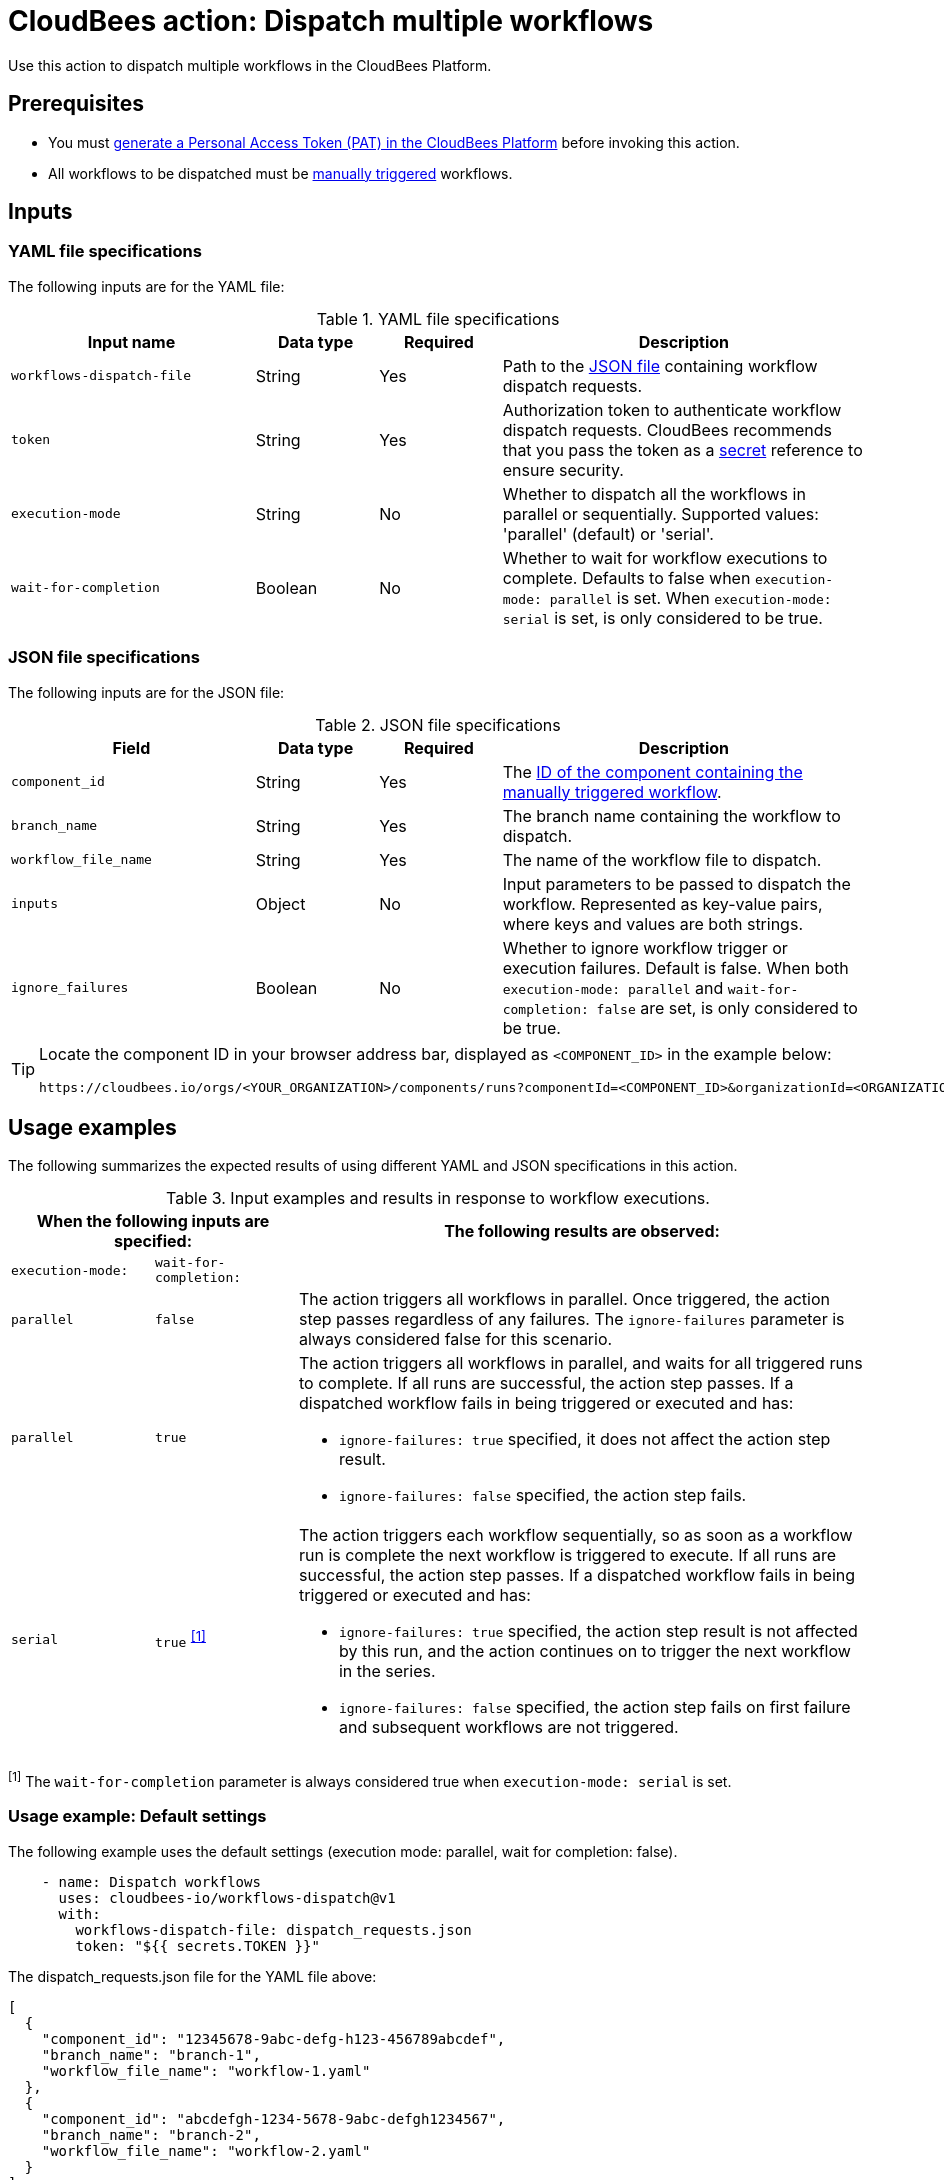 = CloudBees action: Dispatch multiple workflows

Use this action to dispatch multiple workflows in the CloudBees Platform.

== Prerequisites
* You must link:https://docs.cloudbees.com/docs/cloudbees-platform/latest/workflows/personal-access-token#generate[generate a Personal Access Token (PAT) in the CloudBees Platform] before invoking this action.
* All workflows to be dispatched must be link:https://docs.cloudbees.com/docs/cloudbees-platform/latest/workflows/manage-workflows#create-trigger[manually triggered] workflows.

== Inputs

=== YAML file specifications

The following inputs are for the YAML file:

[cols="2a,1a,1a,3a",options="header"]
.YAML file specifications
|===

| Input name
| Data type
| Required
| Description

| `workflows-dispatch-file`
| String
| Yes
| Path to the <<#json,JSON file>> containing workflow dispatch requests.

| `token`
| String
| Yes
| Authorization token to authenticate workflow dispatch requests.
CloudBees recommends that you pass the token as a link:https://docs.cloudbees.com/docs/cloudbees-platform/latest/configure/properties[secret] reference to ensure security.

| `execution-mode`
| String
| No
| Whether to dispatch all the workflows in parallel or sequentially. Supported values: 'parallel' (default) or 'serial'.

| `wait-for-completion`
| Boolean
| No
| Whether to wait for workflow executions to complete.
Defaults to false when `execution-mode: parallel` is set.
When `execution-mode: serial` is set, is only considered to be true.

|===

[#json]
=== JSON file specifications

The following inputs are for the JSON file:

[cols="2a,1a,1a,3a",options="header"]
.JSON file specifications
|===

| Field
| Data type
| Required
| Description

| `component_id`
| String
| Yes
| The <<#component-id,ID of the component containing the manually triggered workflow>>.

| `branch_name`
| String
| Yes
| The branch name containing the workflow to dispatch.

| `workflow_file_name`
| String
| Yes
| The name of the workflow file to dispatch.

| `inputs`
| Object
| No
| Input parameters to be passed to dispatch the workflow.
Represented as key-value pairs, where keys and values are both strings.

| `ignore_failures`
| Boolean
| No
| Whether to ignore workflow trigger or execution failures.
Default is false.
When both `execution-mode: parallel` and `wait-for-completion: false` are set, is only considered to be true.

|===

[#component-id]
[TIP]
====
Locate the component ID in your browser address bar, displayed as `<COMPONENT_ID>` in the example below:

[source, bash]
----
https://cloudbees.io/orgs/<YOUR_ORGANIZATION>/components/runs?componentId=<COMPONENT_ID>&organizationId=<ORGANIZATION_ID>
----
====

== Usage examples

The following summarizes the expected results of using different YAML and JSON specifications in this action.

[cols="1a,1a,4a",options="header"]
.Input examples and results in response to workflow executions.
|===

2+| When the following inputs are specified:
| The following results are observed:

| `execution-mode:`
| `wait-for-completion:`
|

| `parallel`
| `false`
| The action triggers all workflows in parallel.
Once triggered, the action step passes regardless of any failures.
The `ignore-failures` parameter is always considered false for this scenario.

| `parallel`
| `true`
| The action triggers all workflows in parallel, and waits for all triggered runs to complete.
If all runs are successful, the action step passes.
If a dispatched workflow fails in being triggered or executed and has:

* `ignore-failures: true` specified, it does not affect the action step result.
* `ignore-failures: false` specified, the action step fails.

| `serial`
| `true` ^<<footnote1,[1]>>^
| The action triggers each workflow sequentially, so as soon as a workflow run is complete the next workflow is triggered to execute.
If all runs are successful, the action step passes.
If a dispatched workflow fails in being triggered or executed and has:

* `ignore-failures: true` specified, the action step result is not affected by this run, and the action continues on to trigger the next workflow in the series.
* `ignore-failures: false` specified, the action step fails on first failure and subsequent workflows are not triggered.

|===

[#footnote1]
^[1]^ The `wait-for-completion` parameter is always considered true when `execution-mode: serial` is set.

=== Usage example: Default settings

The following example uses the default settings (execution mode: parallel, wait for completion: false).

[source,yaml]
----
    - name: Dispatch workflows
      uses: cloudbees-io/workflows-dispatch@v1
      with:
        workflows-dispatch-file: dispatch_requests.json
        token: "${{ secrets.TOKEN }}"

----

The dispatch_requests.json file for the YAML file above:

[source,json,role="default-expanded"]
----
[
  {
    "component_id": "12345678-9abc-defg-h123-456789abcdef",
    "branch_name": "branch-1",
    "workflow_file_name": "workflow-1.yaml"
  },
  {
    "component_id": "abcdefgh-1234-5678-9abc-defgh1234567",
    "branch_name": "branch-2",
    "workflow_file_name": "workflow-2.yaml"
  }
]
----

=== Usage example: Await completion of workflow execution

The following action example executes workflows in parallel and waits for completion of all:

[source,yaml]
----
    - name: Dispatch workflows and wait for completion
      uses: cloudbees-io/workflows-dispatch@v1
      with:
        workflows-dispatch-file: dispatch_requests.json
        token: "${{ secrets.TOKEN }}"
        execution-mode: "parallel"
        wait-for-completion: true

----

The dispatch_requests.json file for the example above:

[source,json,role="default-expanded"]
----
[
  {
    "component_id": "12345678-9abc-defg-h123-456789abcdef",
    "branch_name": "branch-1",
    "workflow_file_name": "workflow-1.yaml",
    "inputs": {
      "testkey1": "value",
      "testkey2": "50"
    }
  },
  {
    "component_id": "abcdefgh-1234-5678-9abc-defgh1234567",
    "branch_name": "branch-2",
    "workflow_file_name": "workflow-2.yaml"
  }
]
----

=== Usage example: Ignore workflow execution failures

The following action example executes workflows sequentially and ignores failures for one but not the other workflow:

[source,yaml]
----
    - name: Dispatch workflows sequentially and ignore failures
      uses: cloudbees-io/workflows-dispatch@v1
      with:
        workflows-dispatch-file: dispatch_requests.json
        token: "${{ secrets.TOKEN }}"
        execution-mode: "serial"

----

The dispatch_requests.json file for the action example above:

[source,json,role="default-expanded"]
----
[
  {
    "component_id": "12345678-9abc-defg-h123-456789abcdef",
    "branch_name": "branch-1",
    "workflow_file_name": "workflow-1.yaml",
    "inputs": {
      "testkey1": "value",
      "testkey2": "50"
    },
    "ignore_failures": true
  },
  {
    "component_id": "abcdefgh-1234-5678-9abc-defgh1234567",
    "branch_name": "branch-2",
    "workflow_file_name": "workflow-2.yaml",
    "ignore_failures": false
  }
]
----

In the example above, *workflow-2* is executed regardless if *workflow-1* execution has failed, and if *workflow-2* is completed successfully, the action step is passed.
If *workflow-2* fails, the action step is failed.
